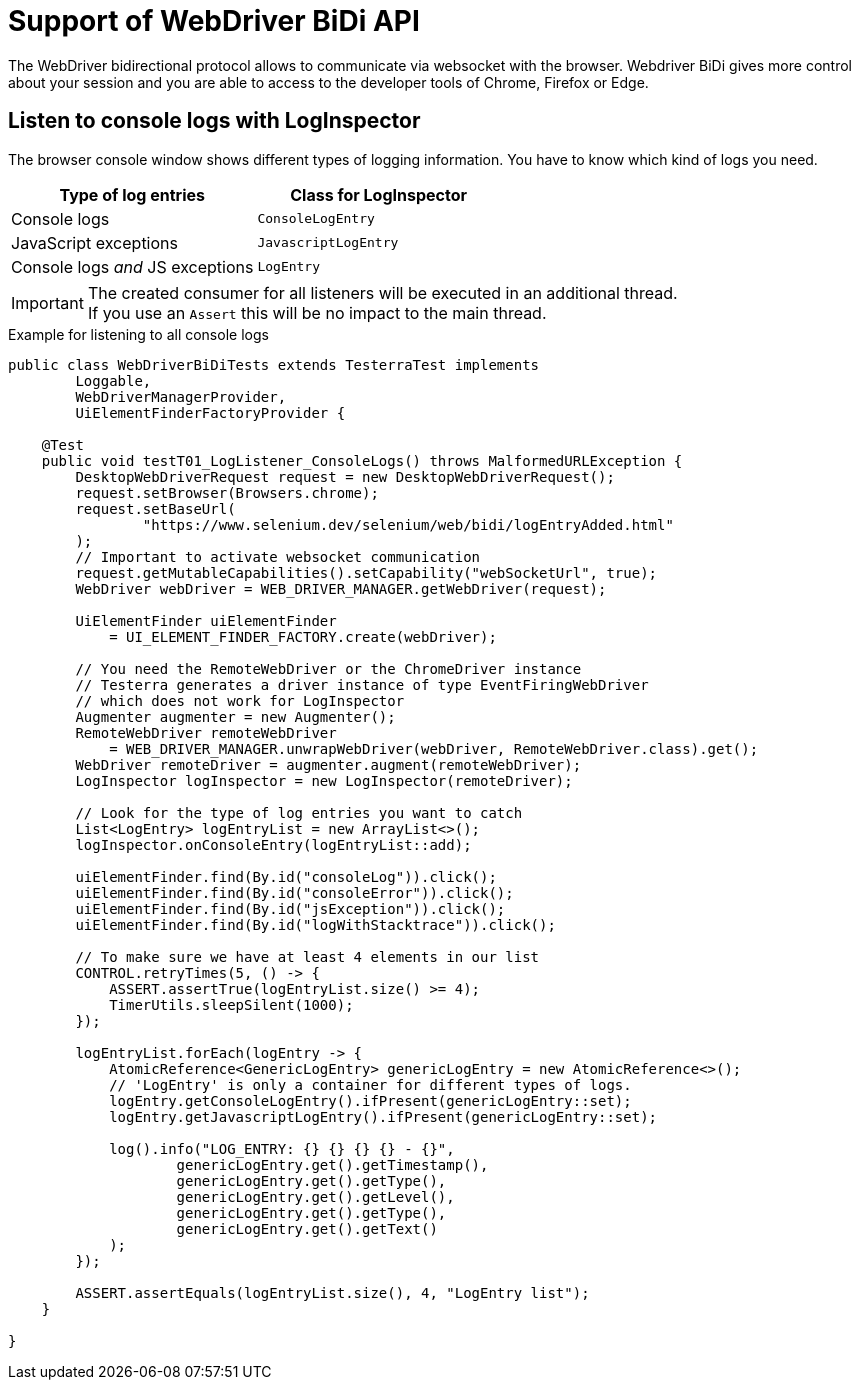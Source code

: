 = Support of WebDriver BiDi API

The WebDriver bidirectional protocol allows to communicate via websocket with the browser. Webdriver BiDi gives more control about your session and you are able to access to the developer tools of Chrome, Firefox or Edge.

== Listen to console logs with LogInspector

The browser console window shows different types of logging information. You have to know which kind of logs you need.

[cols="2,^2",options="header"]
|===
| Type of log entries | Class for LogInspector
| Console logs | `ConsoleLogEntry`
| JavaScript exceptions | `JavascriptLogEntry`
| Console logs _and_ JS exceptions | `LogEntry`
|===

IMPORTANT: The created consumer for all listeners will be executed in an additional thread. +
If you use an `Assert` this will be no impact to the main thread.

.Example for listening to all console logs
[source, java]
----

public class WebDriverBiDiTests extends TesterraTest implements
        Loggable,
        WebDriverManagerProvider,
        UiElementFinderFactoryProvider {

    @Test
    public void testT01_LogListener_ConsoleLogs() throws MalformedURLException {
        DesktopWebDriverRequest request = new DesktopWebDriverRequest();
        request.setBrowser(Browsers.chrome);
        request.setBaseUrl(
                "https://www.selenium.dev/selenium/web/bidi/logEntryAdded.html"
        );
        // Important to activate websocket communication
        request.getMutableCapabilities().setCapability("webSocketUrl", true);
        WebDriver webDriver = WEB_DRIVER_MANAGER.getWebDriver(request);

        UiElementFinder uiElementFinder
            = UI_ELEMENT_FINDER_FACTORY.create(webDriver);

        // You need the RemoteWebDriver or the ChromeDriver instance
        // Testerra generates a driver instance of type EventFiringWebDriver
        // which does not work for LogInspector
        Augmenter augmenter = new Augmenter();
        RemoteWebDriver remoteWebDriver
            = WEB_DRIVER_MANAGER.unwrapWebDriver(webDriver, RemoteWebDriver.class).get();
        WebDriver remoteDriver = augmenter.augment(remoteWebDriver);
        LogInspector logInspector = new LogInspector(remoteDriver);

        // Look for the type of log entries you want to catch
        List<LogEntry> logEntryList = new ArrayList<>();
        logInspector.onConsoleEntry(logEntryList::add);

        uiElementFinder.find(By.id("consoleLog")).click();
        uiElementFinder.find(By.id("consoleError")).click();
        uiElementFinder.find(By.id("jsException")).click();
        uiElementFinder.find(By.id("logWithStacktrace")).click();

        // To make sure we have at least 4 elements in our list
        CONTROL.retryTimes(5, () -> {
            ASSERT.assertTrue(logEntryList.size() >= 4);
            TimerUtils.sleepSilent(1000);
        });

        logEntryList.forEach(logEntry -> {
            AtomicReference<GenericLogEntry> genericLogEntry = new AtomicReference<>();
            // 'LogEntry' is only a container for different types of logs.
            logEntry.getConsoleLogEntry().ifPresent(genericLogEntry::set);
            logEntry.getJavascriptLogEntry().ifPresent(genericLogEntry::set);

            log().info("LOG_ENTRY: {} {} {} {} - {}",
                    genericLogEntry.get().getTimestamp(),
                    genericLogEntry.get().getType(),
                    genericLogEntry.get().getLevel(),
                    genericLogEntry.get().getType(),
                    genericLogEntry.get().getText()
            );
        });

        ASSERT.assertEquals(logEntryList.size(), 4, "LogEntry list");
    }

}

----
